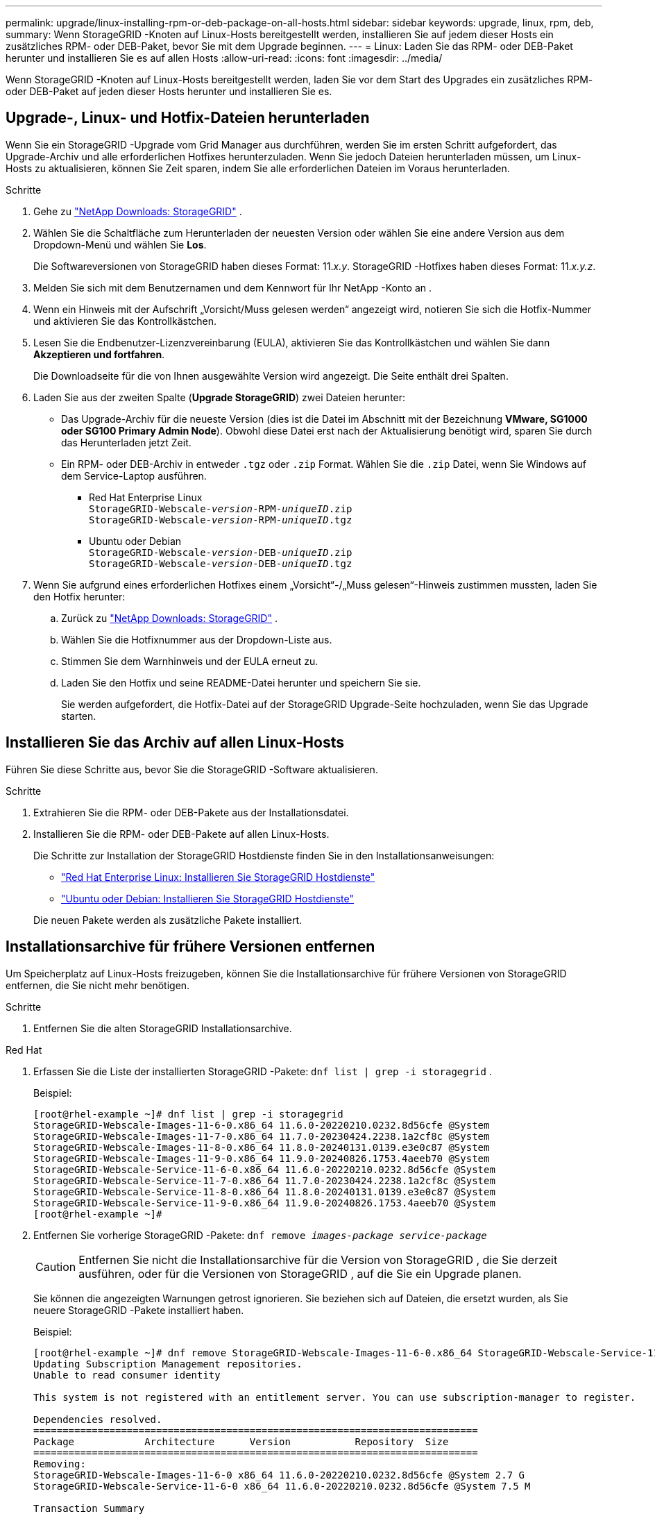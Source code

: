 ---
permalink: upgrade/linux-installing-rpm-or-deb-package-on-all-hosts.html 
sidebar: sidebar 
keywords: upgrade, linux, rpm, deb, 
summary: Wenn StorageGRID -Knoten auf Linux-Hosts bereitgestellt werden, installieren Sie auf jedem dieser Hosts ein zusätzliches RPM- oder DEB-Paket, bevor Sie mit dem Upgrade beginnen. 
---
= Linux: Laden Sie das RPM- oder DEB-Paket herunter und installieren Sie es auf allen Hosts
:allow-uri-read: 
:icons: font
:imagesdir: ../media/


[role="lead"]
Wenn StorageGRID -Knoten auf Linux-Hosts bereitgestellt werden, laden Sie vor dem Start des Upgrades ein zusätzliches RPM- oder DEB-Paket auf jeden dieser Hosts herunter und installieren Sie es.



== Upgrade-, Linux- und Hotfix-Dateien herunterladen

Wenn Sie ein StorageGRID -Upgrade vom Grid Manager aus durchführen, werden Sie im ersten Schritt aufgefordert, das Upgrade-Archiv und alle erforderlichen Hotfixes herunterzuladen.  Wenn Sie jedoch Dateien herunterladen müssen, um Linux-Hosts zu aktualisieren, können Sie Zeit sparen, indem Sie alle erforderlichen Dateien im Voraus herunterladen.

.Schritte
. Gehe zu https://mysupport.netapp.com/site/products/all/details/storagegrid/downloads-tab["NetApp Downloads: StorageGRID"^] .
. Wählen Sie die Schaltfläche zum Herunterladen der neuesten Version oder wählen Sie eine andere Version aus dem Dropdown-Menü und wählen Sie *Los*.
+
Die Softwareversionen von StorageGRID haben dieses Format: 11._x.y_.  StorageGRID -Hotfixes haben dieses Format: 11._x.y.z_.

. Melden Sie sich mit dem Benutzernamen und dem Kennwort für Ihr NetApp -Konto an .
. Wenn ein Hinweis mit der Aufschrift „Vorsicht/Muss gelesen werden“ angezeigt wird, notieren Sie sich die Hotfix-Nummer und aktivieren Sie das Kontrollkästchen.
. Lesen Sie die Endbenutzer-Lizenzvereinbarung (EULA), aktivieren Sie das Kontrollkästchen und wählen Sie dann *Akzeptieren und fortfahren*.
+
Die Downloadseite für die von Ihnen ausgewählte Version wird angezeigt.  Die Seite enthält drei Spalten.

. Laden Sie aus der zweiten Spalte (*Upgrade StorageGRID*) zwei Dateien herunter:
+
** Das Upgrade-Archiv für die neueste Version (dies ist die Datei im Abschnitt mit der Bezeichnung *VMware, SG1000 oder SG100 Primary Admin Node*).  Obwohl diese Datei erst nach der Aktualisierung benötigt wird, sparen Sie durch das Herunterladen jetzt Zeit.
** Ein RPM- oder DEB-Archiv in entweder `.tgz` oder `.zip` Format.  Wählen Sie die `.zip` Datei, wenn Sie Windows auf dem Service-Laptop ausführen.
+
*** Red Hat Enterprise Linux +
`StorageGRID-Webscale-_version_-RPM-_uniqueID_.zip` +
`StorageGRID-Webscale-_version_-RPM-_uniqueID_.tgz`
*** Ubuntu oder Debian +
`StorageGRID-Webscale-_version_-DEB-_uniqueID_.zip` +
`StorageGRID-Webscale-_version_-DEB-_uniqueID_.tgz`




. Wenn Sie aufgrund eines erforderlichen Hotfixes einem „Vorsicht“-/„Muss gelesen“-Hinweis zustimmen mussten, laden Sie den Hotfix herunter:
+
.. Zurück zu https://mysupport.netapp.com/site/products/all/details/storagegrid/downloads-tab["NetApp Downloads: StorageGRID"^] .
.. Wählen Sie die Hotfixnummer aus der Dropdown-Liste aus.
.. Stimmen Sie dem Warnhinweis und der EULA erneut zu.
.. Laden Sie den Hotfix und seine README-Datei herunter und speichern Sie sie.
+
Sie werden aufgefordert, die Hotfix-Datei auf der StorageGRID Upgrade-Seite hochzuladen, wenn Sie das Upgrade starten.







== Installieren Sie das Archiv auf allen Linux-Hosts

Führen Sie diese Schritte aus, bevor Sie die StorageGRID -Software aktualisieren.

.Schritte
. Extrahieren Sie die RPM- oder DEB-Pakete aus der Installationsdatei.
. Installieren Sie die RPM- oder DEB-Pakete auf allen Linux-Hosts.
+
Die Schritte zur Installation der StorageGRID Hostdienste finden Sie in den Installationsanweisungen:

+
** link:../rhel/installing-storagegrid-webscale-host-service.html["Red Hat Enterprise Linux: Installieren Sie StorageGRID Hostdienste"]
** link:../ubuntu/installing-storagegrid-webscale-host-services.html["Ubuntu oder Debian: Installieren Sie StorageGRID Hostdienste"]


+
Die neuen Pakete werden als zusätzliche Pakete installiert.





== Installationsarchive für frühere Versionen entfernen

Um Speicherplatz auf Linux-Hosts freizugeben, können Sie die Installationsarchive für frühere Versionen von StorageGRID entfernen, die Sie nicht mehr benötigen.

.Schritte
. Entfernen Sie die alten StorageGRID Installationsarchive.


[role="tabbed-block"]
====
.Red Hat
--
. Erfassen Sie die Liste der installierten StorageGRID -Pakete: `dnf list | grep -i storagegrid` .
+
Beispiel:

+
[listing]
----
[root@rhel-example ~]# dnf list | grep -i storagegrid
StorageGRID-Webscale-Images-11-6-0.x86_64 11.6.0-20220210.0232.8d56cfe @System
StorageGRID-Webscale-Images-11-7-0.x86_64 11.7.0-20230424.2238.1a2cf8c @System
StorageGRID-Webscale-Images-11-8-0.x86_64 11.8.0-20240131.0139.e3e0c87 @System
StorageGRID-Webscale-Images-11-9-0.x86_64 11.9.0-20240826.1753.4aeeb70 @System
StorageGRID-Webscale-Service-11-6-0.x86_64 11.6.0-20220210.0232.8d56cfe @System
StorageGRID-Webscale-Service-11-7-0.x86_64 11.7.0-20230424.2238.1a2cf8c @System
StorageGRID-Webscale-Service-11-8-0.x86_64 11.8.0-20240131.0139.e3e0c87 @System
StorageGRID-Webscale-Service-11-9-0.x86_64 11.9.0-20240826.1753.4aeeb70 @System
[root@rhel-example ~]#
----
. Entfernen Sie vorherige StorageGRID -Pakete: `dnf remove _images-package_ _service-package_`
+

CAUTION: Entfernen Sie nicht die Installationsarchive für die Version von StorageGRID , die Sie derzeit ausführen, oder für die Versionen von StorageGRID , auf die Sie ein Upgrade planen.

+
Sie können die angezeigten Warnungen getrost ignorieren.  Sie beziehen sich auf Dateien, die ersetzt wurden, als Sie neuere StorageGRID -Pakete installiert haben.

+
Beispiel:

+
[listing]
----
[root@rhel-example ~]# dnf remove StorageGRID-Webscale-Images-11-6-0.x86_64 StorageGRID-Webscale-Service-11-6-0.x86_64
Updating Subscription Management repositories.
Unable to read consumer identity

This system is not registered with an entitlement server. You can use subscription-manager to register.

Dependencies resolved.
============================================================================
Package            Architecture      Version           Repository  Size
============================================================================
Removing:
StorageGRID-Webscale-Images-11-6-0 x86_64 11.6.0-20220210.0232.8d56cfe @System 2.7 G
StorageGRID-Webscale-Service-11-6-0 x86_64 11.6.0-20220210.0232.8d56cfe @System 7.5 M

Transaction Summary
============================================================================
Remove 2 Packages

Freed space: 2.8 G
Is this ok [y/N]: y
Running transaction check
Transaction check succeeded.
Running transaction test
Transaction test succeeded.
Running transaction
  Preparing: 1/1
  Running scriptlet: StorageGRID-Webscale-Service-11-6-0-11.6.0-20220210.0232.8d56cfe.x86_64  1/2
  Erasing: StorageGRID-Webscale-Service-11-6-0-11.6.0-20220210.0232.8d56cfe.x86_64  1/2
warning: file /usr/lib64/python2.7/site-packages/netapp/storagegrid/vendor/latest/netaddr/strategy/ipv6.pyc: remove failed: No such file or directory
warning: file /usr/lib64/python2.7/site-packages/netapp/storagegrid/vendor/latest/netaddr/strategy/ipv4.pyc: remove failed: No such file or directory
warning: file /usr/lib64/python2.7/site-packages/netapp/storagegrid/vendor/latest/netaddr/strategy/eui64.pyc: remove failed: No such file or directory
warning: file /usr/lib64/python2.7/site-packages/netapp/storagegrid/vendor/latest/netaddr/strategy/eui48.pyc: remove failed: No such file or directory
warning: file /usr/lib64/python2.7/site-packages/netapp/storagegrid/vendor/latest/netaddr/strategy/__init__.pyc: remove failed: No such file or directory
warning: file /usr/lib64/python2.7/site-packages/netapp/storagegrid/vendor/latest/netaddr/ip/sets.pyc: remove failed: No such file or directory
warning: file /usr/lib64/python2.7/site-packages/netapp/storagegrid/vendor/latest/netaddr/ip/rfc1924.pyc: remove failed: No such file or directory
warning: file /usr/lib64/python2.7/site-packages/netapp/storagegrid/vendor/latest/netaddr/ip/nmap.pyc: remove failed: No such file or directory
warning: file /usr/lib64/python2.7/site-packages/netapp/storagegrid/vendor/latest/netaddr/ip/iana.pyc: remove failed: No such file or directory
warning: file /usr/lib64/python2.7/site-packages/netapp/storagegrid/vendor/latest/netaddr/ip/glob.pyc: remove failed: No such file or directory
warning: file /usr/lib64/python2.7/site-packages/netapp/storagegrid/vendor/latest/netaddr/ip/__init__.pyc: remove failed: No such file or directory
warning: file /usr/lib64/python2.7/site-packages/netapp/storagegrid/vendor/latest/netaddr/fbsocket.pyc: remove failed: No such file or directory
warning: file /usr/lib64/python2.7/site-packages/netapp/storagegrid/vendor/latest/netaddr/eui/ieee.pyc: remove failed: No such file or directory
warning: file /usr/lib64/python2.7/site-packages/netapp/storagegrid/vendor/latest/netaddr/eui/__init__.pyc: remove failed: No such file or directory
warning: file /usr/lib64/python2.7/site-packages/netapp/storagegrid/vendor/latest/netaddr/core.pyc: remove failed: No such file or directory
warning: file /usr/lib64/python2.7/site-packages/netapp/storagegrid/vendor/latest/netaddr/contrib/subnet_splitter.pyc: remove failed: No such file or directory
warning: file /usr/lib64/python2.7/site-packages/netapp/storagegrid/vendor/latest/netaddr/contrib/__init__.pyc: remove failed: No such file or directory
warning: file /usr/lib64/python2.7/site-packages/netapp/storagegrid/vendor/latest/netaddr/compat.pyc: remove failed: No such file or directory
warning: file /usr/lib64/python2.7/site-packages/netapp/storagegrid/vendor/latest/netaddr/__init__.pyc: remove failed: No such file or directory

  Erasing: StorageGRID-Webscale-Images-11-6-0-11.6.0-20220210.0232.8d56cfe.x86_64   2/2
  Verifying: StorageGRID-Webscale-Images-11-6-0-11.6.0-20220210.0232.8d56cfe.x86_64  1/2
  Verifying: StorageGRID-Webscale-Service-11-6-0-11.6.0-20220210.0232.8d56cfe.x86_64  2/2
Installed products updated.

Removed:
  StorageGRID-Webscale-Images-11-6-0-11.6.0-20220210.0232.8d56cfe.x86_64
  StorageGRID-Webscale-Service-11-6-0-11.6.0-20220210.0232.8d56cfe.x86_64

Complete!
[root@rhel-example ~]#
----


--
.Ubuntu und Debian
--
. Erfassen Sie die Liste der installierten StorageGRID -Pakete: `dpkg -l | grep storagegrid`
+
Beispiel:

+
[listing]
----
root@debian-example:~# dpkg -l | grep storagegrid
ii  storagegrid-webscale-images-11-6-0  11.6.0-20220210.0232.8d56cfe amd64 StorageGRID Webscale docker images for 11.6.0
ii  storagegrid-webscale-images-11-7-0  11.7.0-20230424.2238.1a2cf8c.dev-signed amd64 StorageGRID Webscale docker images for 11.7.0
ii  storagegrid-webscale-images-11-8-0  11.8.0-20240131.0139.e3e0c87 amd64 StorageGRID Webscale docker images for 11.8.0
ii  storagegrid-webscale-images-11-9-0  11.9.0-20240826.1753.4aeeb70 amd64 StorageGRID Webscale docker images for 11.9.0
ii  storagegrid-webscale-service-11-6-0 11.6.0-20220210.0232.8d56cfe amd64 StorageGRID Webscale host services for 11.6.0
ii  storagegrid-webscale-service-11-7-0 11.7.0-20230424.2238.1a2cf8c amd64 StorageGRID Webscale host services for 11.7.0
ii  storagegrid-webscale-service-11-8-0 11.8.0-20240131.0139.e3e0c87 amd64 StorageGRID Webscale host services for 11.8.0
ii  storagegrid-webscale-service-11-9-0 11.9.0-20240826.1753.4aeeb70 amd64 StorageGRID Webscale host services for 11.9.0
root@debian-example:~#
----
. Entfernen Sie vorherige StorageGRID -Pakete: `dpkg -r _images-package_ _service-package_`
+

CAUTION: Entfernen Sie nicht die Installationsarchive für die Version von StorageGRID , die Sie derzeit ausführen, oder für die Versionen von StorageGRID , auf die Sie ein Upgrade planen.

+
Beispiel:

+
[listing]
----
root@debian-example:~# dpkg -r storagegrid-webscale-service-11-6-0 storagegrid-webscale-images-11-6-0
(Reading database ... 38190 files and directories currently installed.)
Removing storagegrid-webscale-service-11-6-0 (11.6.0-20220210.0232.8d56cfe) ...
locale: Cannot set LC_CTYPE to default locale: No such file or directory
locale: Cannot set LC_MESSAGES to default locale: No such file or directory
locale: Cannot set LC_ALL to default locale: No such file or directory
dpkg: warning: while removing storagegrid-webscale-service-11-6-0, directory '/usr/lib/python2.7/dist-packages/netapp/storagegrid/vendor/latest' not empty so not removed
Removing storagegrid-webscale-images-11-6-0 (11.6.0-20220210.0232.8d56cfe) ...
root@debian-example:~#
----


--
====
. Entfernen Sie StorageGRID Containerbilder.


[role="tabbed-block"]
====
.Docker
--
. Erfassen Sie die Liste der installierten Container-Images: `docker images`
+
Beispiel:

+
[listing]
----
[root@docker-example ~]# docker images
REPOSITORY           TAG            IMAGE ID       CREATED         SIZE
storagegrid-11.9.0   Admin_Node     610f2595bcb4   2 days ago      2.77GB
storagegrid-11.9.0   Storage_Node   7f73d33eb880   2 days ago      2.65GB
storagegrid-11.9.0   API_Gateway    2f0bb79526e9   2 days ago      1.82GB
storagegrid-11.8.0   Storage_Node   7125480de71b   7 months ago    2.54GB
storagegrid-11.8.0   Admin_Node     404e9f1bd173   7 months ago    2.63GB
storagegrid-11.8.0   Archive_Node   c3294a29697c   7 months ago    2.39GB
storagegrid-11.8.0   API_Gateway    1f88f24b9098   7 months ago    1.74GB
storagegrid-11.7.0   Storage_Node   1655350eff6f   16 months ago   2.51GB
storagegrid-11.7.0   Admin_Node     872258dd0dc8   16 months ago   2.48GB
storagegrid-11.7.0   Archive_Node   121e7c8b6d3b   16 months ago   2.41GB
storagegrid-11.7.0   API_Gateway    5b7a26e382de   16 months ago   1.77GB
storagegrid-11.6.0   Admin_Node     ee39f71a73e1   2 years ago     2.38GB
storagegrid-11.6.0   Storage_Node   f5ef895dcad0   2 years ago     2.08GB
storagegrid-11.6.0   Archive_Node   5782de552db0   2 years ago     1.95GB
storagegrid-11.6.0   API_Gateway    cb480ed37eea   2 years ago     1.35GB
[root@docker-example ~]#
----
. Entfernen Sie die Container-Images für frühere StorageGRID Versionen: `docker rmi _image id_`
+

CAUTION: Entfernen Sie nicht die Container-Images für die Version von StorageGRID , die Sie derzeit ausführen, oder für die Versionen von StorageGRID , auf die Sie ein Upgrade planen.

+
Beispiel:

+
[listing]
----
[root@docker-example ~]# docker rmi cb480ed37eea
Untagged: storagegrid-11.6.0:API_Gateway
Deleted: sha256:cb480ed37eea0ae9cf3522de1dadfbff0075010d89c1c0a2337a3178051ddf02
Deleted: sha256:5f269aabf15c32c1fe6f36329c304b6c6ecb563d973794b9b59e8e5ab8cccafa
Deleted: sha256:47c2b2c295a77b312b8db69db58a02d8e09e929e121352bec713fa12dae66bde
[root@docker-example ~]#
----


--
.Podman
--
. Erfassen Sie die Liste der installierten Container-Images: `podman images`
+
Beispiel:

+
[listing]
----
[root@podman-example ~]# podman images
REPOSITORY                    TAG           IMAGE ID      CREATED        SIZE
localhost/storagegrid-11.8.0  Storage_Node  7125480de71b  7 months ago   2.57 GB
localhost/storagegrid-11.8.0  Admin_Node    404e9f1bd173  7 months ago   2.67 GB
localhost/storagegrid-11.8.0  Archive_Node  c3294a29697c  7 months ago   2.42 GB
localhost/storagegrid-11.8.0  API_Gateway   1f88f24b9098  7 months ago   1.77 GB
localhost/storagegrid-11.7.0  Storage_Node  1655350eff6f  16 months ago  2.54 GB
localhost/storagegrid-11.7.0  Admin_Node    872258dd0dc8  16 months ago  2.51 GB
localhost/storagegrid-11.7.0  Archive_Node  121e7c8b6d3b  16 months ago  2.44 GB
localhost/storagegrid-11.7.0  API_Gateway   5b7a26e382de  16 months ago  1.8 GB
localhost/storagegrid-11.6.0  Admin_Node    ee39f71a73e1  2 years ago    2.42 GB
localhost/storagegrid-11.6.0  Storage_Node  f5ef895dcad0  2 years ago    2.11 GB
localhost/storagegrid-11.6.0  Archive_Node  5782de552db0  2 years ago    1.98 GB
localhost/storagegrid-11.6.0  API_Gateway   cb480ed37eea  2 years ago    1.38 GB
[root@podman-example ~]#
----
. Entfernen Sie die Container-Images für frühere StorageGRID Versionen: `podman rmi _image id_`
+

CAUTION: Entfernen Sie nicht die Container-Images für die Version von StorageGRID , die Sie derzeit ausführen, oder für die Versionen von StorageGRID , auf die Sie ein Upgrade planen.

+
Beispiel:

+
[listing]
----
[root@podman-example ~]# podman rmi f5ef895dcad0
Untagged: localhost/storagegrid-11.6.0:Storage_Node
Deleted: f5ef895dcad0d78d0fd21a07dd132d7c7f65f45d80ee7205a4d615494e44cbb7
[root@podman-example ~]#
----


--
====